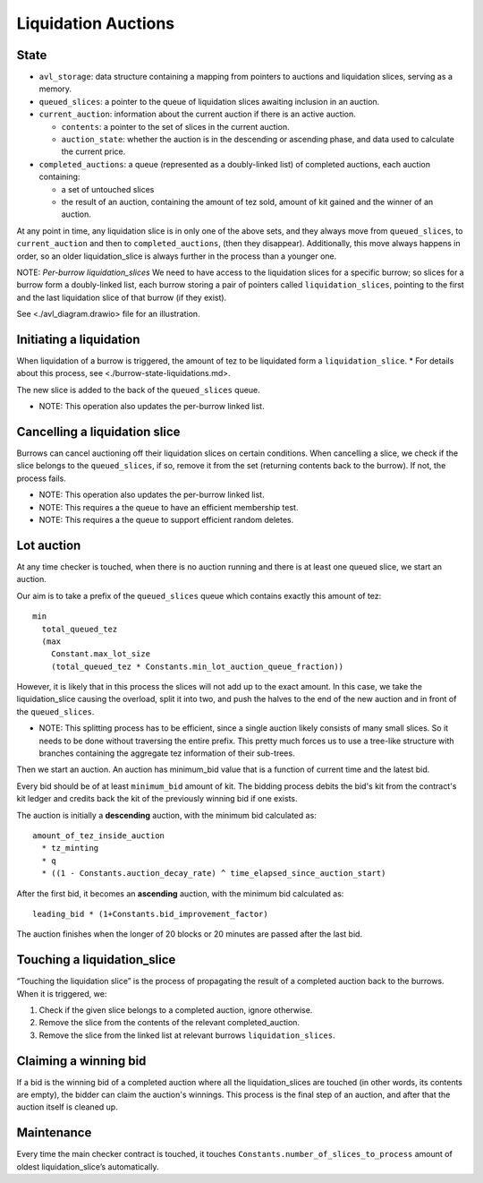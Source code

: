 Liquidation Auctions
====================

State
-----

-  ``avl_storage``: data structure containing a mapping from pointers to auctions and liquidation slices, serving as a memory.
-  ``queued_slices``: a pointer to the queue of liquidation slices awaiting inclusion in an auction.
-  ``current_auction``: information about the current auction if there
   is an active auction.

   -  ``contents``: a pointer to the set of slices in the current auction.
   -  ``auction_state``: whether the auction is in the descending or
      ascending phase, and data used to calculate the current price.

-  ``completed_auctions``: a queue (represented as a doubly-linked list) of completed auctions, each auction
   containing:

   -  a set of untouched slices
   -  the result of an auction, containing the amount of tez sold,
      amount of kit gained and the winner of an auction.

At any point in time, any liquidation slice is in only one of the above
sets, and they always move from ``queued_slices``, to
``current_auction`` and then to ``completed_auctions``, (then they
disappear). Additionally, this move always happens in order, so an older
liquidation_slice is always further in the process than a younger one.

NOTE: *Per-burrow liquidation_slices* We need to have access to the
liquidation slices for a specific burrow; so slices for a burrow form a
doubly-linked list, each burrow storing a pair of pointers called
``liquidation_slices``, pointing to the first and the last liquidation
slice of that burrow (if they exist).

See <./avl_diagram.drawio> file for an illustration.

Initiating a liquidation
------------------------

When liquidation of a burrow is triggered, the amount of tez to be
liquidated form a ``liquidation_slice``. \* For details about this
process, see <./burrow-state-liquidations.md>.

The new slice is added to the back of the ``queued_slices`` queue.

-  NOTE: This operation also updates the per-burrow linked list.

Cancelling a liquidation slice
------------------------------

Burrows can cancel auctioning off their liquidation slices on certain
conditions. When cancelling a slice, we check if the slice belongs to
the ``queued_slices``, if so, remove it from the set (returning contents
back to the burrow). If not, the process fails.

-  NOTE: This operation also updates the per-burrow linked list.
-  NOTE: This requires a the queue to have an efficient membership test.
-  NOTE: This requires a the queue to support efficient random deletes.

Lot auction
-----------

At any time checker is touched, when there is no auction running and
there is at least one queued slice, we start an auction.

Our aim is to take a prefix of the ``queued_slices`` queue which
contains exactly this amount of tez:

::

   min
     total_queued_tez
     (max
       Constant.max_lot_size
       (total_queued_tez * Constants.min_lot_auction_queue_fraction))

However, it is likely that in this process the slices will not add up to
the exact amount. In this case, we take the liquidation_slice causing
the overload, split it into two, and push the halves to the end of the
new auction and in front of the ``queued_slices``.

-  NOTE: This splitting process has to be efficient, since a single
   auction likely consists of many small slices. So it needs to be done
   without traversing the entire prefix. This pretty much forces us to
   use a tree-like structure with branches containing the aggregate tez
   information of their sub-trees.

Then we start an auction. An auction has minimum_bid value that is a
function of current time and the latest bid.

Every bid should be of at least ``minimum_bid`` amount of kit. The bidding
process debits the bid's kit from the contract's kit ledger and credits back
the kit of the previously winning bid if one exists.

The auction is initially a **descending** auction, with the minimum bid
calculated as:

::

   amount_of_tez_inside_auction
     * tz_minting
     * q
     * ((1 - Constants.auction_decay_rate) ^ time_elapsed_since_auction_start)

After the first bid, it becomes an **ascending** auction, with the
minimum bid calculated as:

::

   leading_bid * (1+Constants.bid_improvement_factor)

The auction finishes when the longer of 20 blocks or 20 minutes are
passed after the last bid.

Touching a liquidation_slice
----------------------------

“Touching the liquidation slice” is the process of propagating the
result of a completed auction back to the burrows. When it is triggered,
we:

1. Check if the given slice belongs to a completed auction, ignore
   otherwise.
2. Remove the slice from the contents of the relevant completed_auction.
3. Remove the slice from the linked list at relevant burrows
   ``liquidation_slices``.

Claiming a winning bid
----------------------

If a bid is the winning bid of a completed auction where all the
liquidation_slices are touched (in other words, its contents are empty), the
bidder can claim the auction's winnings. This process is the final step of an
auction, and after that the auction itself is cleaned up.

Maintenance
-----------

Every time the main checker contract is touched, it touches
``Constants.number_of_slices_to_process`` amount of oldest
liquidation_slice’s automatically.
